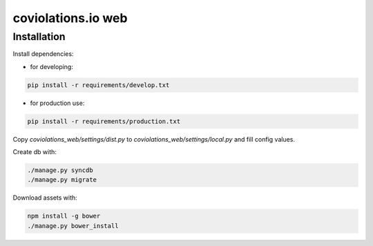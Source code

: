 coviolations.io web
===================

Installation
------------

Install dependencies:

- for developing:

.. code-block:: bash

    pip install -r requirements/develop.txt

- for production use:

.. code-block:: bash

    pip install -r requirements/production.txt

Copy `coviolations_web/settings/dist.py` to `coviolations_web/settings/local.py` and fill config values.

Create db with:

.. code-block:: bash

    ./manage.py syncdb
    ./manage.py migrate

Download assets with:

.. code-block:: bash

    npm install -g bower
    ./manage.py bower_install
